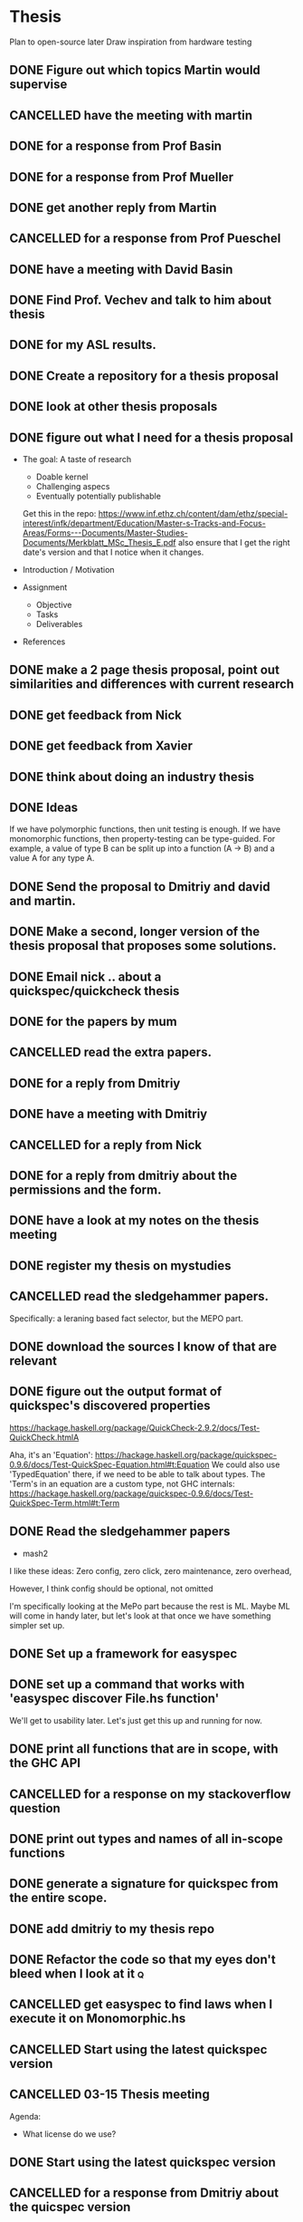 * Thesis
Plan to open-source later
Draw inspiration from hardware testing
** DONE Figure out which topics Martin would supervise
   CLOSED: [2016-11-06 Sun 14:33] SCHEDULED: <2016-11-09 Wed>
** CANCELLED have the meeting with martin
   CLOSED: [2016-11-11 Fri 07:44] SCHEDULED: <2016-11-09 Wed>
** DONE for a response from Prof Basin
   CLOSED: [2016-11-21 Mon 12:56]
** DONE for a response from Prof Mueller
   CLOSED: [2016-11-21 Mon 12:57]
** DONE get another reply from Martin
   CLOSED: [2016-12-02 Fri 02:26]
** CANCELLED for a response from Prof Pueschel
   CLOSED: [2016-12-02 Fri 02:26]
** DONE have a meeting with David Basin
   CLOSED: [2016-12-08 Thu 11:55]
** DONE Find Prof. Vechev and talk to him about thesis
   CLOSED: [2016-12-12 Mon 13:54]
** DONE for my ASL results.
   CLOSED: [2017-01-24 Tue 11:14]
** DONE Create a repository for a thesis proposal
   CLOSED: [2017-01-24 Tue 22:55]
** DONE look at other thesis proposals
   CLOSED: [2017-01-25 Wed 09:26]
** DONE figure out what I need for a thesis proposal
   CLOSED: [2017-01-25 Wed 02:30]

- The goal:
    A taste of research

    - Doable kernel
    - Challenging aspecs
    - Eventually potentially publishable

    Get this in the repo: https://www.inf.ethz.ch/content/dam/ethz/special-interest/infk/department/Education/Master-s-Tracks-and-Focus-Areas/Forms---Documents/Master-Studies-Documents/Merkblatt_MSc_Thesis_E.pdf
    also ensure that I get the right date's version and that I notice when it changes.

- Introduction / Motivation
- Assignment
  - Objective
  - Tasks
  - Deliverables
- References
** DONE make a 2 page thesis proposal, point out similarities and differences with current research
   CLOSED: [2017-01-25 Wed 09:26]
** DONE get feedback from Nick
   CLOSED: [2017-01-27 Fri 21:52]
** DONE get feedback from Xavier
   CLOSED: [2017-01-27 Fri 21:52]
** DONE think about doing an industry thesis
   CLOSED: [2017-01-27 Fri 21:52]

** DONE Ideas
   CLOSED: [2017-01-27 Fri 21:52]
If we have polymorphic functions, then unit testing is enough.
If we have monomorphic functions, then property-testing can be type-guided.
For example, a value of type B can be split up into a function (A -> B) and a value A for any type A.
** DONE Send the proposal to Dmitriy and david and martin.
   CLOSED: [2017-01-27 Fri 21:52]
** DONE Make a second, longer version of the thesis proposal that proposes some solutions.
   CLOSED: [2017-02-03 Fri 20:30]
** DONE Email nick .. about a quickspec/quickcheck thesis
   CLOSED: [2017-02-11 Sat 18:20]
** DONE for the papers by mum
   CLOSED: [2017-02-11 Sat 18:20]
** CANCELLED read the extra papers.
   CLOSED: [2017-02-16 Thu 12:30]
** DONE for a reply from Dmitriy
   CLOSED: [2017-02-18 Sat 12:33]
** DONE have a meeting with Dmitriy
   CLOSED: [2017-02-22 Wed 19:05]
** CANCELLED for a reply from Nick
   CLOSED: [2017-02-25 Sat 19:18]
** DONE for a reply from dmitriy about the permissions and the form.
   CLOSED: [2017-03-04 Sat 12:07]
** DONE have a look at my notes on the thesis meeting
   CLOSED: [2017-03-07 Tue 11:02]
** DONE register my thesis on mystudies
   CLOSED: [2017-03-09 Thu 08:35] SCHEDULED: <2017-03-08 Wed>
** CANCELLED read the sledgehammer papers.
   CLOSED: [2017-03-09 Thu 20:21]
Specifically: a leraning based fact selector, but the MEPO part.
** DONE download the sources I know of that are relevant
   CLOSED: [2017-03-09 Thu 20:21]
** DONE figure out the output format of quickspec's discovered properties
   CLOSED: [2017-03-10 Fri 10:16]
https://hackage.haskell.org/package/QuickCheck-2.9.2/docs/Test-QuickCheck.htmlA

Aha, it's an 'Equation': https://hackage.haskell.org/package/quickspec-0.9.6/docs/Test-QuickSpec-Equation.html#t:Equation
We could also use 'TypedEquation' there, if we need to be able to talk about types.
The 'Term's in an equation are a custom type, not GHC internals: https://hackage.haskell.org/package/quickspec-0.9.6/docs/Test-QuickSpec-Term.html#t:Term
** DONE Read the sledgehammer papers
   CLOSED: [2017-03-10 Fri 17:28]

- mash2

I like these ideas:
Zero config, zero click, zero maintenance, zero overhead,

However, I think config should be optional, not omitted

I'm specifically looking at the MePo part because the rest is ML.
Maybe ML will come in handy later, but let's look at that once we have something simpler set up.

** DONE Set up a framework for easyspec
   CLOSED: [2017-03-10 Fri 18:27]
** DONE set up a command that works with 'easyspec discover File.hs function'
   CLOSED: [2017-03-10 Fri 20:13]
We'll get to usability later. Let's just get this up and running for now.
** DONE print all functions that are in scope, with the GHC API
   CLOSED: [2017-03-10 Fri 22:38]
   :LOGBOOK:
   CLOCK: [2017-03-10 Fri 20:00]--[2017-03-10 Fri 22:38] =>  2:38
   :END:
** CANCELLED for a response on my stackoverflow question
   CLOSED: [2017-03-11 Sat 11:30]
** DONE print out types and names of all in-scope functions
   CLOSED: [2017-03-11 Sat 11:30]
** DONE generate a signature for quickspec from the entire scope.
   CLOSED: [2017-03-13 Mon 14:20]
** DONE add dmitriy to my thesis repo
   CLOSED: [2017-03-13 Mon 14:20]
** DONE Refactor the code so that my eyes don't bleed when I look at it   :q:
   CLOSED: [2017-03-15 Wed 12:53]
** CANCELLED get easyspec to find laws when I execute it on Monomorphic.hs
   CLOSED: [2017-03-15 Wed 12:53]
** CANCELLED Start using the latest quickspec version
   CLOSED: [2017-03-16 Thu 08:35]
** CANCELLED 03-15 Thesis meeting
   CLOSED: [2017-03-16 Thu 09:23] SCHEDULED: <2017-03-15 Wed>
Agenda:
- What license do we use?
** DONE Start using the latest quickspec version
   CLOSED: [2017-03-16 Thu 12:37]
** CANCELLED for a response from Dmitriy about the quicspec version
   CLOSED: [2017-03-16 Thu 12:37]
** DONE for a response from the stack team about the unnecessary rebuilds
   CLOSED: [2017-03-16 Thu 23:41]
** DONE Refactor out the need for funX
   CLOSED: [2017-03-16 Thu 14:06]
** DONE make inference generate variables of relevant input types
   CLOSED: [2017-03-16 Thu 14:20]
This was done by the upgrade, cool!
** DONE fix zifter-stack to not rebuild dependencies that aren't really dependencies with --pedantic. (like quickspec here)
   CLOSED: [2017-03-17 Fri 09:28]
** DONE get the easyspec zift script to succeed again
   CLOSED: [2017-03-17 Fri 09:28]
** DONE make signature generation work for functions with multiple type variables
   CLOSED: [2017-03-18 Sat 10:09]
** DONE Send an email to the gHC mailing list about the show instances
   CLOSED: [2017-03-18 Sat 14:23]
   - State "WAITING"    from "NEXT"       [2017-03-18 Sat 14:23]
** DONE make signature generation work for functions with Ord constraints
   CLOSED: [2017-03-18 Sat 14:44]
** DONE consider making a GHC compat layer to parse the tc output into, then go from there with clean types.
   CLOSED: [2017-03-18 Sat 15:03]
** CANCELLED have a look through the quickspec api. Maybe we can use their types?
   CLOSED: [2017-03-18 Sat 15:03]
It doesn't look like it.
** DONE for replies on the GHC question
   CLOSED: [2017-03-19 Sun 21:46]
   - State "WAITING"    from "TODO"       [2017-03-18 Sat 15:03]
** DONE for a response frem dmitriy about the ghc compat layer
   CLOSED: [2017-03-22 Wed 14:52]
   - State "WAITING"    from "TODO"       [2017-03-18 Sat 15:03]
** DONE start on a document. I'd like to use HaTeX, but I'm not sure if it's a good idea.
   CLOSED: [2017-03-20 Mon 11:35]
I won't use HaTeX, but I'll use some of my own checkers nonetheless.
They'll operate on text only and be deactivated with self-made latex pragma's or something.
** CANCELLED figure out which sections need to go into a thesis
   CLOSED: [2017-03-20 Mon 13:23]
Introduction
** DONE for dmitriy to send me some example theses.
   CLOSED: [2017-03-22 Wed 14:52]
** CANCELLED send dmitriy an email about scheduling the thesis meeting
   CLOSED: [2017-03-23 Thu 13:26]
   - State "CANCELLED"  from "DONE"       [2017-03-23 Thu 13:26]
   - State "DONE"       from "NEXT"       [2017-03-23 Thu 13:26]
maybe try not to have the meeting or maybe just not this week.
** DONE set up a basic document with ΛTeX
   CLOSED: [2017-03-23 Thu 15:55]
   - State "DONE"       from "NEXT"       [2017-03-23 Thu 15:55]
** DONE embed the ETH logo
   CLOSED: [2017-03-24 Fri 21:32]
   - State "DONE"       from "NEXT"       [2017-03-24 Fri 21:32]
** DONE add the sources (references)
   CLOSED: [2017-03-24 Fri 23:03]
   - State "DONE"       from "NEXT"       [2017-03-24 Fri 23:03]
** DONE add the parts of my previous proposal that I can use.
   CLOSED: [2017-03-25 Sat 19:27]
   - State "DONE"       from "NEXT"       [2017-03-25 Sat 19:27]
Don't be afraid to add to much. It's easy to remove things
** DONE add all possible relevant sources, use nocite to already show them in the pdf.
   CLOSED: [2017-03-25 Sat 19:54]
   - State "DONE"       from "NEXT"       [2017-03-25 Sat 19:54]
** DONE add a watermark to the thesis draft version
   CLOSED: [2017-03-25 Sat 20:12]
   - State "DONE"       from "TODO"       [2017-03-25 Sat 20:12]
** NEXT make a compatibility layer for the GHC api
I think I want to use the haskell-src-exts Type:
https://hackage.haskell.org/package/haskell-src-exts-1.17.1/docs/Language-Haskell-Exts-Syntax.html#t:Type
** TODO use aspell or ispell on my thesis with a custom dictionary, in the 's' function?
** TODO Modify the build system so there is a flag to generate the final version as well.
** TODO print the declaration of originality                   :print:campus:
** TODO sign the declaration of originality
** TODO embed the declaration of originality
** TODO Thesis meeting:
** TODO make signature generation work with higher-order type variables
** TODO make signature generation work for functions with Foldable constraints
** TODO make signature inference for constant values of small-scale data types.
** TODO have a look at the intero ghci fork.
https://github.com/alanz/haskell-ide-engine/
** TODO have a look at ghc describe to see if I can integrate with ghci (see link below)
https://github.com/commercialhaskell/describe
** TODO build the easyspec in parallel with literature studies: start by creating the easyspec repo.
** TODO have a seperate repo for easyspec and for my thesis, add dmitriy to my thesis repo.
** TODO format sources with biber
** TODO put in thesis: 
Kheb ergens op gestudeerd en nu ga ik mijn vertellingske doen.
* Reference/Ideas
relevance filtering (the paper) may be important.

From Bartosh:
- Generating good distributions is hard, most test explore the same code path

